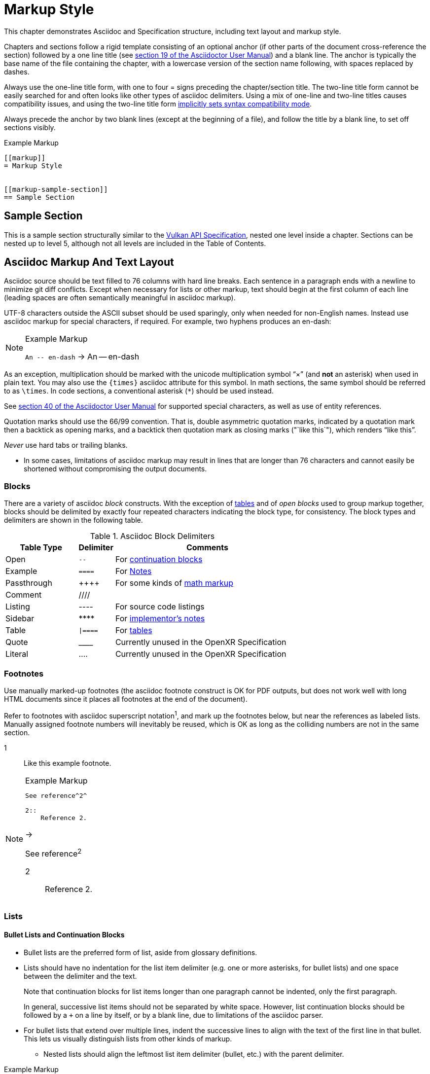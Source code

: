 // Copyright (c) 2015-2024, The Khronos Group Inc.
//
// SPDX-License-Identifier: CC-BY-4.0

[[markup]]
= Markup Style

This chapter demonstrates Asciidoc and Specification structure, including
text layout and markup style.

Chapters and sections follow a rigid template consisting of an optional
anchor (if other parts of the document cross-reference the section) followed
by a one line title (see
http://asciidoctor.org/docs/user-manual/#sections[section 19 of the
Asciidoctor User Manual]) and a blank line.
The anchor is typically the base name of the file containing the chapter,
with a lowercase version of the section name following, with spaces replaced
by dashes.

Always use the one-line title form, with one to four = signs preceding the
chapter/section title.
The two-line title form cannot be easily searched for and often looks like
other types of asciidoc delimiters.
Using a mix of one-line and two-line titles causes compatibility issues, and
using the two-line title form
http://asciidoctor.org/docs/user-manual/#changed-syntax[implicitly sets
syntax compatibility mode].

Always precede the anchor by two blank lines (except at the beginning of a
file), and follow the title by a blank line, to set off sections visibly.

[source,asciidoc]
.Example Markup
----
[[markup]]
= Markup Style


[[markup-sample-section]]
== Sample Section
----


[[markup-sample-section]]
== Sample Section

This is a sample section structurally similar to the <<vulkan-spec,Vulkan
API Specification>>, nested one level inside a chapter.
Sections can be nested up to level 5, although not all levels are included
in the Table of Contents.


[[markup-layout]]
== Asciidoc Markup And Text Layout

Asciidoc source should be text filled to 76 columns with hard line breaks.
Each sentence in a paragraph ends with a newline to minimize git diff
conflicts.
Except when necessary for lists or other markup, text should begin at the
first column of each line (leading spaces are often semantically meaningful
in asciidoc markup).

UTF-8 characters outside the ASCII subset should be used sparingly, only
when needed for non-English names.
Instead use asciidoc markup for special characters, if required.
For example, two hyphens produces an en-dash:

[NOTE]
.Example Markup
====

`An +--+ en-dash` -> An -- en-dash
====

As an exception, multiplication should be marked with the unicode
multiplication symbol "`×`" (and *not* an asterisk) when used in plain text.
You may also use the `{times}` asciidoc attribute for this symbol.
In math sections, the same symbol should be referred to as `\times`.
In code sections, a conventional asterisk (`*`) should be used instead.

See http://asciidoctor.org/docs/user-manual/#special-characters[section 40
of the Asciidoctor User Manual] for supported special characters, as well as
use of entity references.

Quotation marks should use the 66/99 convention.
That is, double asymmetric quotation marks, indicated by a quotation mark
then a backtick as opening marks, and a backtick then quotation mark as
closing marks (pass:["`like this`"]), which renders "`like this`".

_Never_ use hard tabs or trailing blanks.

* In some cases, limitations of asciidoc markup may result in lines that are
  longer than 76 characters and cannot easily be shortened without
  compromising the output documents.


[[markup-blocks]]
=== Blocks

There are a variety of asciidoc _block_ constructs.
With the exception of <<markup-sample-section-tables,tables>> and of _open
blocks_ used to group markup together, blocks should be delimited by exactly
four repeated characters indicating the block type, for consistency.
The block types and delimiters are shown in the following table.

.Asciidoc Block Delimiters
[width="70%",options="header",cols="25%,10%,65%"]
|====
| Table Type    | Delimiter   | Comments
| Open          | `--`        | For <<markup-sample-section-bullet-lists,continuation blocks>>
| Example       | `====`      | For <<markup-informative-notes,Notes>>
| Passthrough   | pass:[++++] | For some kinds of <<writing-math,math markup>>
| Comment       | ////        |
| Listing       | ----        | For source code listings
| Sidebar       | pass:[****] | For <<markup-implementors-notes,implementor's notes>>
| Table         | `\|====`    | For <<markup-sample-section-tables,tables>>
| Quote         | pass:[____] | Currently unused in the OpenXR Specification
| Literal       | ....        | Currently unused in the OpenXR Specification
|====


[[markup-footnotes]]
=== Footnotes

Use manually marked-up footnotes (the asciidoc footnote construct is OK for
PDF outputs, but does not work well with long HTML documents since it places
all footnotes at the end of the document).

Refer to footnotes with asciidoc superscript notation^1^, and mark up the
footnotes below, but near the references as labeled lists.
Manually assigned footnote numbers will inevitably be reused, which is OK as
long as the colliding numbers are not in the same section.

1::
    Like this example footnote.

[NOTE]
.Example Markup
--
[source,asciidoc]
----
See reference^2^

2::
    Reference 2.
----

->

See reference^2^

2::
    Reference 2.
--


[[markup-sample-section-lists]]
=== Lists

[[markup-sample-section-bullet-lists]]
==== Bullet Lists and Continuation Blocks

* Bullet lists are the preferred form of list, aside from glossary
  definitions.
* Lists should have no indentation for the list item delimiter (e.g. one or
  more asterisks, for bullet lists) and one space between the delimiter and
  the text.
+
--
Note that continuation blocks for list items longer than one paragraph
cannot be indented, only the first paragraph.

In general, successive list items should not be separated by white space.
However, list continuation blocks should be followed by a `+` on a line by
itself, or by a blank line, due to limitations of the asciidoc parser.
--
+
* For bullet lists that extend over multiple lines, indent the successive
  lines to align with the text of the first line in that bullet.
  This lets us visually distinguish lists from other kinds of markup.
** Nested lists should align the leftmost list item delimiter (bullet, etc.)
   with the parent delimiter.

[source,asciidoc]
.Example Markup
----
* This is the first item in a bullet list.
** This is a nested item for the first item.
* The second item is described with two paragraphs.
  The second paragraph is in a continuation block:
+
--
This is a continuation block containing the second paragraph on a new line.
--
+
** This is a nested list item for the second item.
   Since it follows a continuation block, it must be separated by a blank
   line or `+` from that block.
----

[[markup-labeled-lists]]
==== Labeled Lists

Labeled lists may be used in some cases such as
<<markup-footnotes,footnotes>>; glossary entries; and long lists of
information about similar names, such as the "`Features, Limits, and
Formats`" chapter of the OpenXR Specification (there is no example currently
in the OpenXR specification directly).
Whenever labeled lists are used the label and its terminating double colon
must be alone on a line, followed by the contents of that list entry.

For consistency do not use labels ending in three or four colons, or two
semicolons, even though these forms are allowed in asciidoc markup.

[source,asciidoc]
.Example Markup
----
Glossary Entry::
    This is a glossary entry.

Last Modified Date::
    2016-02-16
----


[[markup-numbered-lists]]
==== Numbered Lists

Numbered lists may be used if strictly necessary to place an ordering on
list items.
Always use _implicit numbering_, with the bullet point being a single
period.

  . Explicit numbering with a number preceding the period is prone to
    accumulating errors as edits are made.
  . In addition, the markup is harder to recognize for scripts and tools
    (other than asciidoc itself) operating on the document source.

[source,asciidoc]
.Example Markup
----
. First list item.
. Second list item.
. Etc.
----


[[markup-sample-section-anchors]]
=== Anchors and Cross-references

In general, chapters and sections should always have anchors, following the
naming convention <<markup,discussed above>>.
Anchors to other sections of the document may be inserted as needed.
In addition, the autogenerated include files defining commands, structures,
enumerations and flags all define anchors whose name is the name of the
command or type being defined, so it is easy to link to a (for example) a
command name such as <<xrCreateInstance,xrCreateInstance>>.
However, using the <<markup-macros,markup macros>> described below is
preferred when linking to anchors corresponding to API names, such as
flink:xrCreateInstance.

If you want a cross-reference to an anchor to appear as something other than
the raw anchor name, always make sure to include that text as part of the
cross-reference.
There are several different toolchains followed for various forms of
asciidoc output, and not all of them treat anchors without alt-text the same
way.

[source,asciidoc]
.Example Markup
----
In general, chapters and sections should always have anchors, following the
naming convention <<markup,discussed above>>.
...
so it is easy to link to a (for example) a command name such as
<<xrCreateCommandPool,xrCreateCommandPool>>. However, using the
<<markup-macros,markup macros>> described below is preferred when linking to
anchors corresponding to API names, such as flink:xrCreateCommandPool.
----

[[markup-sample-section-extensions]]
==== Extensions

Extensions, like commands and structures, have an auto-generated anchor.
The standardized way of referring to an extension by name is to prepend
`apiext{cl}`: for example, apiext:XR_KHR_vulkan_enable.
When a link would be inappropriate (e.g. in the "`Name`" portion of the
extension's spec itself), surrounding it with backticks is acceptable:
`XR_KHR_vulkan_enable`.

[source,asciidoc]
.Example Markup
----
Extensions, like commands and structures, have an auto-generated anchor.
The standardized way of referring to an extension by name is to prepend
`apiext{cl}`: for example, apiext:XR_KHR_vulkan_enable.
When a link would be inappropriate (e.g. in the "`Name`" portion of the
extension's spec itself), surrounding it with backticks is acceptable:
`XR_KHR_vulkan_enable`.
----

[[markup-sample-section-tables]]
=== Tables

Asciidoc tables should use the block prefix `|====`.
Where feasible, align the `|` separating cells across rows.
This will sometimes result in very wide tables in the source document, but
makes it easier to see which cells belong to which column.
Alternatively, long cells can be broken onto a separate line with the `|`
separator appearing first, except for the first row of the table, which must
all appear on a single line.

Tables should usually be preceded with a short title.

[source,asciidoc]
.Example Markup
----
.Normative Terminology Macros
[width="100%",options="header"]
|====
| Macro Name     | Output
| can{cl}        | can:
| cannot{cl}     | cannot:
|====
----


[[markup-sample-section-images]]
=== Figures

All figures (images) must be marked up as follows, to ensure there is an
anchor and that the figure is given a caption which shows the figure number
and is added to the list of figures:

[source,asciidoc]
.Example Markup
----
[[fig-anchorname]]
image::images/imagename.svg[align="center",title="Figure caption",{fullimagewidth}]
----

There must be both .svg and .pdf versions of each figure checked into the
+images/+ directory, to support generating both HTML and PDF outputs.
It is best to create images in Inkscape as SVG files and then use the
conversion rule in `doc/specs/vulkan/images/Makefile` to generate PDF.

Asciidoc restricts captions in figures to be a single line in the source
document.
If a longer caption is required, follow the figure directive with a sidebar
block including the full caption preceded by a link to the figure:

[source,asciidoc]
.Example Markup
----
.Caption
****
In the <<fig-anchorname,Figure caption>> diagram, the diagram represents
... long caption text here.
****
----


[[markup-macros]]
== Markup Macros and Normative Terminology

This section discusses Asciidoc macros used in the document.
In addition to the macros defined by asciidoc itself, additional macros are
defined by the link:{uri-openxr-ratified-spec}[OpenXR API Specification] and
Reference Page configuration files.


[[markup-macros-api]]
=== API Markup Macros

These macros must be used to tag command, structure, enumeration, enumerant,
and other OpenXR-specific names so they can be rendered in a distinctive
fashion, link to definitions of those names, and be easily searched for in
the source documents.
The validation scripts (`make allchecks` output) also rely on these macros
being used consistently and correctly.
The API markup macros, with examples of their use, are in the following
table:

.API Markup Macros
[width="100%",options="header",cols="20%,80%"]
|====
| Macro Name       | Usage and Meaning
| flink{cl}        | Generates a cross-reference or link to the definition of
                     the command name in the macro argument. Example:
                     flink{cl}xrCreateInstance -> flink:xrCreateInstance.
| fname{cl}        | Formats the macro argument like flink{cl}. Does not
                     generate a cross-reference. Example:
                     fname{cl}xrCreateInstance -> fname:xrCreateInstance.

                     Only use this macro <<markup-macros-api-name, when
                     necessary>>.
| ftext{cl}        | Formats the macro argument like fname{cl}. May contain
                     asterisks for wildcards. Not validated. Example:
                     ftext{cl}xrCreate* -> ftext:xrCreate*.

                     Only use this macro <<markup-macros-api-text, when
                     necessary>>.
| slink{cl}        | Generates a cross-reference or link to the definition
                     of the structure or handle in the macro argument. Example:
                     slink{cl}XrInstanceCreateInfo -> slink:XrInstanceCreateInfo
| sname{cl}        | Formats the macro argument like slink{cl}. Does not
                     generate a cross-reference. May also be an abstract
                     structure or handle name. Example:
                     sname{cl}XrInstanceCreateInfo ->
                     sname:XrInstanceCreateInfo.

                     Only use this macro <<markup-macros-api-name, when
                     necessary>>.
| stext{cl}        | Formats the macro argument like sname{cl}. May contain
                     asterisks for wildcards. Not validated. Example:
                     stext{cl}Xr*CreateInfo -> stext:Xr*CreateInfo.

                     Only use this macro <<markup-macros-api-text, when
                     necessary>>.
| elink{cl}        | Formats the macro argument as an OpenXR enumerated
                     type name and links to the definition of that enumeration
                     type. Example: ename{cl}XrResult -> ename:XrResult.
| ename{cl}        | Formats the macro argument as an OpenXR enumerant name.
                     Example: ename{cl}XR_SUCCESS -> ename:XR_SUCCESS.
| etext{cl}        | Formats the macro argument like ename{cl}. Not validated.
                     Examples: etext{cl}_RANGE_SIZE -> etext:_RANGE_SIZE,
                     etext{cl}XR_ERROR_* ->
                     etext:XR_ERROR_*

                     Only use this macro <<markup-macros-api-text, when
                     necessary>>.
| pname{cl}        | Formats the macro argument as a OpenXR parameter or
                     structure member name. Example: pname{cl}device ->
                     pname:device.
| ptext{cl}        | Formats the macro argument like pname{cl}. May contain
                     asterisks for wildcards. Not validated. Example:
                     ptext{cl}sparseResidency* -> ptext:sparseResidency*.

                     Only use this macro <<markup-macros-api-text, when
                     necessary>>.
| tlink{cl}        | Generates a cross-reference or link to the definition
                     of the OpenXR type in the macro argument. Example:
                     tlink{cl}PFN_xrVoidFunction ->
                     tlink:PFN_xrVoidFunction. This is only used for
                     function pointer types at present.
| tname{cl}        | Formats the macro argument like tlink{cl}. Does not
                     generate a cross-reference. Example:
                     tname{cl}PFN_xrVoidFunction ->
                     tname:PFN_xrVoidFunction.

                     Only use this macro <<markup-macros-api-name, when
                     necessary>>.
| dlink{cl}        | Generates a cross-reference or link to the definition of
                     the OpenXR C macro in the macro argument. Example:
                     dlink{cl}XR_NULL_HANDLE -> dlink:XR_NULL_HANDLE. There are
                     only a few macros in the OpenXR API, described in the
                     "`e`" appendix of the link:{uri-openxr-ratified-spec}[OpenXR
                     API Specification]
| dname{cl}        | Formats the macro argument like dlink{cl}. Does not
                     generate a cross-reference.

                     Only use this macro <<markup-macros-api-name, when
                     necessary>>.
| basetype{cl}     | Formats the macro argument like a basic scalar type.
                     Example:
                     basetype{cl}XrBool32 -> basetype:XrBool32
| apiext{cl}       | Generates a cross-reference or link to the target as an
                     extension.
| code{cl}         | Formats the macro argument as a code sample. Primarily
                     used for SPIR-V keywords and builtin C types. Examples:
                     code{cl}uint32_t -> code:uint32_t,
                     code{cl}ClipDistance -> code:ClipDistance.
| pathname{cl}     | Formats the macro argument as a full semantic path name
                     string. Example:
                     pathname{cl}/user/hand/left -> pathname:/user/hand/left.
| subpathname{cl}  | Formats the macro argument as a substring of a semantic
                     path name.
                     Example:
                     subpathname{cl}/click -> subpathname:/click
| actionname{cl}   | Formats the macro argument as the characters of an action name.
                     Example:
                     actionname{cl}hold -> actionname:hold
|====

When referring to a compound name (function-parameter, or structure-member),
combine the macros separated by two colons, resulting in
flink:xrCreateInstance::pname:info and
slink:XrInstanceCreateInfo::pname:flags.
This is often done when referring to a particular parameter or member in a
part of the document other than the description of the corresponding
function or structure.

[source,asciidoc]
.Example Markup
----
flink:xrCreateInstance::pname:info
slink:XrInstanceCreateInfo::pname:flags.
----


[[markup-macros-api-name]]
==== When To Use *name: Macros

Only use the fname{cl}, sname{cl}, tname{cl}, and dname{cl} macros if no
definition of the target type with a corresponding anchor exists in the
document.
Anchors are automatically defined when including the generated API interface
definitions under `specification/generated/api/.../*txt`.
If an anchor does exist, use the corresponding *link{cl} macro.

[[markup-macros-api-text]]
==== When To Use *text: Macros

Only use the ftext{cl}, stext{cl}, etext{cl}, and ptext{cl} macros when
describing something something that should be rendered like a command,
structure, enumerant, or parameter name, respectively, but is not actually
one.
Typically these macros are used for wildcards describing multiple API names
with common prefixes or suffixes, or common subsets of API names.

==== Other Markup

Uses of standard Asciidoc markup are less common.
Occasional asterisk markup is used for *emphasis*.
Underscores are used for _glossary terms_, as well as placeholder text.
Backtick markup is used for filenames, literal character sequences, code
that does not fit one of the more specific macros above, and entities (such
as previous names of extensions) that should be excluded from verification
by toolchain scripts.
The C code:NULL macro is marked up using the `code{cl}` macro.

[source,asciidoc]
.Example Markup
----
*emphasis*
_semantic path_
`extensions/__extension_name__.adoc`
`openxr.h`
code:NULL
----

==== Glossary Terms

Glossary terms are currently marked up using underscore markup where they
are defined in the documents, as well as being added to the formal Glossary
appendix in the link:{uri-openxr-ratified-spec}[OpenXR API Specification].
However, we will probably change to using custom macros soon, to enable
linkage between the glossary and definitions in the spec body.

[source,asciidoc]
.Example Markup
----
_Glossary terms_
----


=== Normative Terminology

Normative terminology is precisely defined in section 1.6 of the
link:{uri-openxr-ratified-spec}[OpenXR API Specification], and is used to
visually tag terms which express mandatory and optional behavior of OpenXR
implementations, and of applications using OpenXR.

Whenever one of these terms appears in the
link:{uri-openxr-ratified-spec}[OpenXR API Specification], it must be tagged
using the macros, to indicate that its use has been carefully considered and
is consistent with the definitions in section 1.6.
This is extremely important for determining IP that is in and out of Scope
during Ratification reviews.
The normative terminology macros are defined in the following table:

.Normative Terminology Macros
[width="30%",options="header"]
|====
| Macro Name     | Output
| can{cl}        | can:
| cannot{cl}     | cannot:
| may{cl}        | may:
| may{cl} not    | may: not
| must{cl}       | must:
| must{cl} not   | must: not
| optional{cl}   | optional:
| optionally{cl} | optionally:
| required{cl}   | required:
| should{cl}     | should:
| should{cl} not | should: not
|====

Note that the macros are lower-case only, so language should be written such
that these terms do not appear at the beginning of a sentence (if really
necessary, additional capitalized macros could be added).

==== Optional Behavior

If a described behavior of the implementation is not necessary for
conformance, use the terms _may{cl}_ or _optional{cl}_ to describe it.

If a described usage pattern by the application is allowed but not
necessary, use the term _can{cl}_ to describe it.

If language flows more logically using the term "may not", use the term
_may{cl} not_ to describe it.

==== Optional Functionality

If functionality (rather than behavior) is optional, it should be described
as

[source,asciidoc]
.Example Markup
----
not required:
----

Implementations are not mandated to support functionality which is not
required, but if they do, they must behave as described by the
link:{uri-openxr-ratified-spec}[OpenXR API Specification].
The term _functionality_ includes API features, extensions, and layers.

[[markup-informative]]
== Informative, Editing and Implementor's Notes

There are several possible types of notes.
Depending on the type of output, they are rendered in different styles, but
always include a note title, and are usually set off in a box or with an
icon.
While asciidoc supports a wide set of _admonition paragraphs_ such as TIP,
IMPORTANT, WARNING, and CAUTION, we always use the NOTE form, augmented by a
note title.
Each type of note is discussed below.

[[markup-informative-notes]]
=== Informative Notes

Informative notes always appear as part of the document, but are considered
non-normative.
They usually describe usage advice for applications, and are always given
the title _Note_, as in the following example:

[NOTE]
.Note
====
This is an informative note.
====

[source,asciidoc]
.Example Markup
----
[NOTE]
.Note
====
This is an informative note.
====
----

If an entire chapter or section is considered informative, it should begin
with the sentence:

[source,asciidoc]
.Example Markup
----
This chapter/section is Informative.
----


[[markup-editing-notes]]
=== Editing Notes

Editing notes usually only appear in internal (non-published) versions of
documents, via asciidoc conditionals.
If they are not resolved, or are internal issues that should not be visible
in public, they should be removed from the source before pushing content to
a canonical (`1.0` or per-extension) public repository.
They usually tag places where an outstanding Gitlab/GitHub issue is being
worked, and are always given the title _editing-note_, as in the following
example:

ifdef::editing-notes[]
[NOTE]
.editing-note
====
This is an editing note, marked up as follows:
====
endif::editing-notes[]

[source,asciidoc]
.Example Markup
----
\ifdef::editing-notes[]
[NOTE]
.editing-note
====
Contents of an editing note go here.
It is good practice to include a Gitlab/GitHub issue number, or link to the
issue, in the editing note.
====
\endif::editing-notes[]
----


[[markup-implementors-notes]]
=== Implementor's Notes

Implementor's notes may or may not appear in published versions of
documents, via asciidoc conditionals.
They describe suggested approaches or guidelines for people writing OpenXR
implementations, and are rare because the hardware being targeted varies so
widely.
They are always given the title _Implementor's Note_, as in the following
example:

ifdef::implementation-guide[]
.Implementor's Note
====
This is an implementor's note, marked up as follows:
====
endif::implementation-guide[]

[source,asciidoc]
.Example Markup
----
\ifdef::implementation-guide[]
.Implementor's Note
====
Contents of an implementor's note go here.
====
\endif::implementation-guide[]
----


[[markup-word-choices]]
== Word Choices

There are a variety of common terms that have several equivalent word
choices.
Always use the words in the first column instead of the alternate terms.
This list may not be comprehensive; when in doubt, be guided by the existing
link:{uri-openxr-ratified-spec}[OpenXR API Specification].

.Word Choices
[width="100%",options="header"]
|====
| Use This      | Instead Of     | Comments
| application   | client         |
| bitmask       | bit field
                | Technically correct. OpenXR bitmasks are just integers and
                  are not logically addressable at the bit level.
| command       | function
                | Except when talking about function pointers returned by
                  ftext:xrGet*ProcAddr commands.
| create        | allocate
                | When describing objects resulting from ftext:xrCreate*
                  commands.
| depth/stencil | packed (interleaved, combined, _other prefix_)
                  depth/stencil, depth-stencil, DepthStencil, etc.
                | Combined format implicit in the name.
| graphics device
                | GPU
                | Implementations on non-GPU devices are possible.
| heterogeneous | heterogenous   | More common
| homogeneous   | homogenous     | More common
| host endianness | platform endianness |
| image subresource | subresource
                | Except when referring to *host-accessible subresources*
| implementation| system         |
| indices       | indexes        | More common
| member        | field          |
| pname:parameter are/is
                | pname:parameter specifies (denotes, indicates)
                | In rare cases when _are_ or _if_ are not grammatically
                  appropriate, _specifies_ may be used instead.
| pname:parameter is
                | the value of pname:parameter is
                | In rare cases, _the value of_ is appropriate. See the
                  existing specification language for examples.
| begins / begun      | starts / started | For ftext:xrBegin* - also see "`finish`"
| finishes / finished | ends / ended     | For ftext:xrEnd* - also see "`begins`"
| used          | referenced     | When describing attachments specified in a
                                   subpass description.
| statically used | referenced   | When describing resources or push constants
                                   accessed by shader code
| a more specific term | referenced | For all other situations.
| component     | channel        | Specifically this refers to color channels/components
|====



[[markup-avoid-contractions]]
=== Avoid Contractions

Contractions make the specification sound less formal and using them would
be inconsistent with the many non-contraction forms already in use in the
spec.

.Word Choices
[width="30%",options="header"]
|====
| Use This      | Instead Of
| are not       | aren't
| cannot{cl}    | can't
| does not      | doesn't
| do not        | don't
| has not       | hasn't
| is not        | isn't
| it is         | it's
| that is       | that's
| there is      | there's
| we are        | we're
| will not      | won't
|====


[[markup-terms-caution]]
=== Terms to Use With Caution

The term _subset_ is sometimes used to refer to a _strict subset_, and
sometimes used to refer to a subset which may be equal to the entire set.
This is particularly likely to come up when describing bitmasks.
Make sure to use either _subset_ or _strict subset_ as appropriate.


[[markup-terms-avoid]]
=== Terms to Avoid

Do not describe anything in the documentation using vague or wishy-washy
terms.
Our goal is to precisely describe behavior of implementations.

The normative terms may{cl}, optional{cl}, and should{cl} are available when
implementations may make choices of behavior, but when such choices are
allowed, each choice still must have well-defined behavior.

.Terms to Avoid
[width="100%",options="header"]
|====
| Bad Term | Comments
| expect   | And variants such as _expected_
| likely   | And variants such as _will likely_
| allowed, could, generally, might, probably, perhaps
           | And all other such terms of choice. Use _may{cl}_ or _can{cl}_
             depending on the context.
| may{cl} or may{cl} not   | Just use _may{cl}_.
|====

